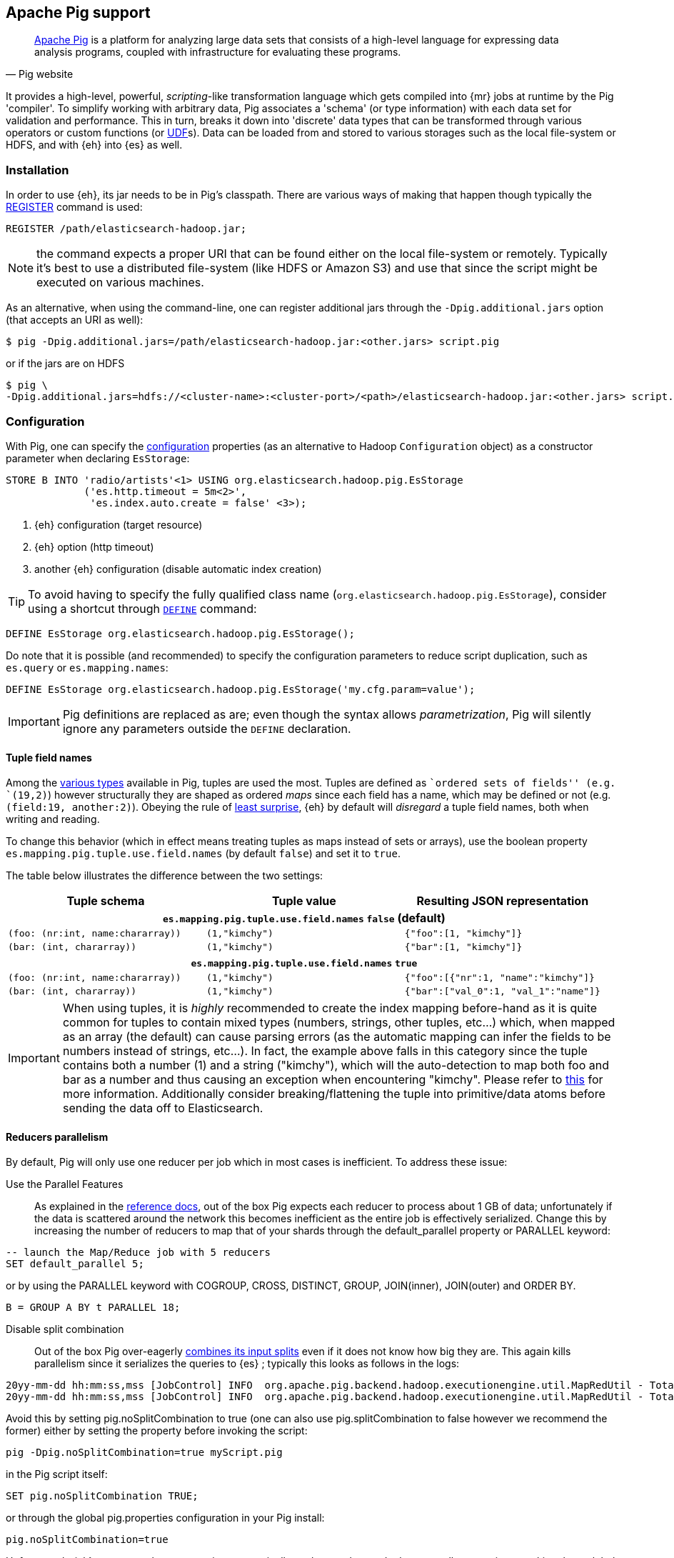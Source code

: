 [[pig]]
== Apache Pig support

[quote, Pig website]
____
http://pig.apache.org/[Apache Pig] is a platform for analyzing large data sets that consists of a high-level language for expressing data analysis programs, coupled with infrastructure for evaluating these programs.
____
It provides a high-level, powerful, _scripting_-like transformation language which gets compiled into {mr} jobs at runtime by the Pig 'compiler'. To simplify working with arbitrary data, Pig associates a 'schema' (or type information) with each data set for validation and performance. This in turn, breaks it down into 'discrete' data types that can be transformed through various operators or custom functions (or http://pig.apache.org/docs/r0.12.1/udf.html[UDF]s). Data can be loaded from and stored to various storages such as the local file-system or HDFS, and with {eh} into {es} as well.

[[pig-installation]]
[float]
=== Installation

In order to use {eh}, its jar needs to be in Pig's classpath. There are various ways of making that happen though typically the http://pig.apache.org/docs/r0.12.1/basic.html#register[REGISTER] command is used:

[source,sql]
----
REGISTER /path/elasticsearch-hadoop.jar;
----

NOTE: the command expects a proper URI that can be found either on the local file-system or remotely. Typically it's best to use a distributed file-system (like HDFS or Amazon S3) and use that since the script might be executed
on various machines.

As an alternative, when using the command-line, one can register additional jars through the `-Dpig.additional.jars` option (that accepts an URI as well):

[source,bash]
----
$ pig -Dpig.additional.jars=/path/elasticsearch-hadoop.jar:<other.jars> script.pig
----

or if the jars are on HDFS

[source,bash]
----
$ pig \
-Dpig.additional.jars=hdfs://<cluster-name>:<cluster-port>/<path>/elasticsearch-hadoop.jar:<other.jars> script.pig
----

[[pig-configuration]]
[float]
=== Configuration

With Pig, one can specify the <<configuration,configuration>> properties (as an alternative to Hadoop `Configuration` object) as a constructor parameter when declaring `EsStorage`:

[source,sql]
----
STORE B INTO 'radio/artists'<1> USING org.elasticsearch.hadoop.pig.EsStorage
             ('es.http.timeout = 5m<2>',
              'es.index.auto.create = false' <3>);
----

<1> {eh} configuration (target resource)
<2> {eh} option (http timeout)
<3> another {eh} configuration (disable automatic index creation)

TIP: To avoid having to specify the fully qualified class name (`org.elasticsearch.hadoop.pig.EsStorage`), consider using a shortcut through http://pig.apache.org/docs/r0.11.1/basic.html#define[`DEFINE`] command:

[source,sql]
----
DEFINE EsStorage org.elasticsearch.hadoop.pig.EsStorage();
----

Do note that it is possible (and recommended) to specify the configuration parameters to reduce script duplication, such as `es.query` or `es.mapping.names`:
[source,sql]
----
DEFINE EsStorage org.elasticsearch.hadoop.pig.EsStorage('my.cfg.param=value');
----

IMPORTANT: Pig definitions are replaced as are; even though the syntax allows _parametrization_, Pig will silently ignore any parameters outside the `DEFINE` declaration.

[[tuple-names]]
[float]
==== Tuple field names

Among the http://pig.apache.org/docs/r0.12.1/basic.html#data-types[various types] available in Pig, ++tuple++s are used the most. Tuples are defined as ``ordered sets of fields'' (e.g. `(19,2)`) however structurally they are shaped
as ordered _maps_ since each field has a name, which may be defined or not (e.g. `(field:19, another:2)`).
Obeying the rule of http://en.wikipedia.org/wiki/Principle_of_least_astonishment[least surprise], {eh} by default will _disregard_ a tuple field names, both when writing and reading.

To change this behavior (which in effect means treating tuples as maps instead of sets or arrays), use the boolean property `es.mapping.pig.tuple.use.field.names` (by default `false`) and set it to `true`.

The table below illustrates the difference between the two settings:

[cols="^,^,^",options="header"]
|===
| Tuple schema | Tuple value | Resulting JSON representation

3+h| `es.mapping.pig.tuple.use.field.names` *`false`* (default)

| `(foo: (nr:int, name:chararray))` | `(1,"kimchy")` | `{"foo":[1, "kimchy"]}`
| `(bar: (int, chararray))` | `(1,"kimchy")` | `{"bar":[1, "kimchy"]}`

3+h| `es.mapping.pig.tuple.use.field.names` *`true`*

| `(foo: (nr:int, name:chararray))` | `(1,"kimchy")` | `{"foo":[{"nr":1, "name":"kimchy"]}`
| `(bar: (int, chararray))` | `(1,"kimchy")` | `{"bar":["val_0":1, "val_1":"name"]}`

|===

IMPORTANT: When using tuples, it is _highly_ recommended to create the index mapping before-hand as it is quite common for tuples to contain mixed types (numbers, strings, other tuples, etc...) which, when mapped as an array (the default) can cause parsing errors (as the automatic mapping can infer the fields to be numbers instead of strings, etc...). In fact, the example above falls in this category since the tuple contains both a number (+1+) and a string (+"kimchy"+), which will the auto-detection to map both +foo+ and +bar+ as a number and thus causing an exception when encountering +"kimchy"+. Please refer to <<auto-mapping-type-loss,this>> for more information.
Additionally consider +breaking+/++flatten++ing the tuple into primitive/data atoms before sending the data off to Elasticsearch.

[[handling-splits]]
[float]
==== Reducers parallelism

By default, Pig will only use one reducer per job which in most cases is inefficient.  To address these issue:

Use the Parallel Features:: As explained in the http://pig.apache.org/docs/r0.13.0/perf.html#parallel[reference docs], out of the box Pig expects each reducer to process about 1 GB of data; unfortunately if the data is scattered 
around the network this becomes inefficient as the entire job is effectively serialized. Change this by increasing the number of reducers to map that of your shards through the +default_parallel+ property or +PARALLEL+ keyword:

[source,sql]
----
-- launch the Map/Reduce job with 5 reducers
SET default_parallel 5;
----
or by using the +PARALLEL+ keyword with +COGROUP+, +CROSS+, +DISTINCT+, +GROUP+, +JOIN+(inner), +JOIN+(outer) and ++ORDER BY++. 
[source,sql]
----
B = GROUP A BY t PARALLEL 18;
----

Disable split combination:: Out of the box Pig over-eagerly https://pig.apache.org/docs/r0.13.0/perf.html#combine-files[combines its input splits] even if it does not know how big they are. This again kills parallelism since it serializes the queries to {es} ; typically this looks as follows
in the logs:

[source,bash]
----
20yy-mm-dd hh:mm:ss,mss [JobControl] INFO  org.apache.pig.backend.hadoop.executionengine.util.MapRedUtil - Total input paths to process : 25
20yy-mm-dd hh:mm:ss,mss [JobControl] INFO  org.apache.pig.backend.hadoop.executionengine.util.MapRedUtil - Total input paths (combined) to process : 1
----

Avoid this by setting +pig.noSplitCombination+ to +true+ (one can also use +pig.splitCombination+ to +false+ however we recommend the former) either by setting the property before invoking the script:

[source,bash]
----
pig -Dpig.noSplitCombination=true myScript.pig
----
in the Pig script itself:

[source,sql]
----
SET pig.noSplitCombination TRUE;
----
or through the global +pig.properties+ configuration in your Pig install:

[source,properties]
----
pig.noSplitCombination=true
----


Unfortunately {eh} cannot set these properties automatically so the user has to do that manually per script or making them global through the Pig configuration as described above.


[[pig-alias]]
[float]
=== Mapping

Out of the box, {eh} uses the Pig schema to map the data in {es}, using both the field names and types in the process. There are cases however when the names in Pig cannot
be used with {es} (invalid characters, existing names with different layout, etc...). For such cases, one can use the `es.mapping.names` setting which accepts a comma-separated list of names mapping in the following format: `Pig field name` : `{es} field name`

For example:

[source,sql]
----
STORE B INTO  '...' USING org.elasticsearch.hadoop.pig.EsStorage(
	'<1>es.mapping.names=date:@timestamp<2>, uRL:url<3>')
----

<1> name mapping for two fields
<2> Pig column `date` mapped in {es} to `@timestamp`
<3> Pig column `url` mapped in {es} to `url_123`

TIP: Since {eh} 2.1, the Pig schema case sensitivity is preserved to {es} and back. 

[float]
=== Writing data to {es}

{es} is exposed as a native `Storage` to Pig so it can be used to store data into it:

[source,sql]
----
-- load data from HDFS into Pig using a schema
A = LOAD 'src/test/resources/artists.dat' USING PigStorage()
                    AS (id:long, name, url:chararray, picture: chararray);
-- transform data
B = FOREACH A GENERATE name, TOTUPLE(url, picture) AS links;
-- save the result to Elasticsearch
STORE B INTO 'radio/artists'<1> USING org.elasticsearch.hadoop.pig.EsStorage(<2>);
----

<1> {es} resource (index and type) associated with the given storage
<2> additional configuration parameters can be passed here - in this case the defaults are used

For cases where the id (or other metadata fields like +ttl+ or +timestamp+) of the document needs to be specified, one can do so by setting the appropriate <<cfg-mapping, mapping>> namely +es.mapping.id+. Following the previous example, to indicate to {es} to use the field +id+ as the document id, update the +Storage+ configuration:

[source,sql]
----
STORE B INTO 'radio/artists USING org.elasticsearch.hadoop.pig.EsStorage('es.mapping.id=id'...);
----

[float]
==== Writing existing JSON to {es}

When the job input data is already in JSON, {eh} allows direct indexing _without_ applying any transformation; the data is taken as is and sent directly to {es}. In such cases, one needs to indicate the json input by setting
the `es.input.json` parameter. As such, in this case {eh} expects to receive a tuple with a single field (representing the JSON document); the library will recognize common 'textual' types such as `chararray` or `bytearray` otherwise it just calls `toString` to get a hold of the JSON content.

.Pig types to use for JSON representation

[cols="^,^",options="header"]
|===
| `Pig type` | Comment 

| `bytearray`       | use this when the JSON data is represented as a `byte[]` or similar
| `chararray`       | use this if the JSON data is represented as a `String`
| _anything else_   | make sure the `toString()` returns the desired JSON document

|===
IMPORTANT: Make sure the data is properly encoded, in `UTF-8`. The field content is considered the final form of the document sent to {es}.

[source,sql]
----
A = LOAD '/resources/artists.json' USING PigStorage() AS (json:chararray<1>);"
STORE B INTO 'radio/artists' 
    USING org.elasticsearch.hadoop.pig.EsStorage('es.input.json=true'<2>...);
----

<1> Load the (JSON) data as a single field (`json`)
<2> Indicate the input is of type JSON.

[float]
==== Writing to dynamic/multi-resources

One can index the data to a different resource, depending on the 'row' being read, by using patterns. Reusing the aforementioned <<cfg-multi-writes,media example>>, one could configure it as follows:

[source,sql]
----
A = LOAD 'src/test/resources/media.dat' USING PigStorage()
            AS (name:chararray, type:chararray <1>, year: chararray);
STORE B INTO 'my-collection/{type}'<2> USING org.elasticsearch.hadoop.pig.EsStorage();
----

<1> Tuple field used by the resource pattern. Any of the declared fields can be used.
<2> Resource pattern using field `type` - note the pattern can be used _anywhere_ in the resource (on the index, on the type, in both places, etc...)


For each tuple about to be written, {eh} will extract the `type` field and use its value to determine the target resource.

The functionality is also available when dealing with raw JSON - in this case, the value will be extracted from the JSON document itself. Assuming the JSON source contains documents with the following structure:

[source,js]
----
{
    "media_type":"game",<1>
    "title":"Final Fantasy VI",
    "year":"1994"
}
----

<1> field within the JSON document that will be used by the pattern

the table declaration can be as follows:

[source,sql]
----
A = LOAD '/resources/media.json' USING PigStorage() AS (json:chararray<1>);"
STORE B INTO 'my-collection/{media_type}'<2>
    USING org.elasticsearch.hadoop.pig.EsStorage('es.input.json=true');
----

<1> Schema declaration for the tuple. Since JSON input is used, the schema is simply a holder to the raw data
<2> Resource pattern relying on fields _within_ the JSON document and _not_ on the table schema

[float]
=== Reading data from {es}

As you would expect, loading the data is straight forward:

[source,sql]
----
-- execute Elasticsearch query and load data into Pig
A = LOAD 'radio/artists'<1> 
    USING org.elasticsearch.hadoop.pig.EsStorage('es.query=?me*'<2>);
DUMP A;
----

<1> {es} resource
<2> search query to execute

IMPORTANT: Due to a https://issues.apache.org/jira/browse/PIG-3646[bug] in Pig, +LoadFunctions+ are not aware of any schema associated with them. This means +EsStorage+ is forced to fully the documents 
from Elasticsearch before passing the data to Pig for projection. In practice, this has little impact as long as a document top-level fields are used; for nested fields consider extracting the values
yourself in Pig.


[float]
=== Reading data from {es} as JSON

In case where the results from {es} need to be in JSON format (typically to be sent down the wire to some other system), one can instruct the {eh} to return the data as is. By setting `es.output.json` to `true`, the connector will parse the response from {es}, identify the documents and, without converting them, return their content to the user as +String/chararray+ objects.


[[pig-type-conversion]]
[float]
=== Type conversion

IMPORTANT: If automatic index creation is used, please review <<auto-mapping-type-loss,this>> section for more information.

Pig internally uses native java types for most of its types and {eh} abides to that convention.
[cols="^,^",options="header"]

|===
| Pig type | {es} type

| `null`            | `null`
| `chararray`       | `string`
| `int`             | `int`
| `long`            | `long`
| `double`          | `double`
| `float`           | `float`
| `bytearray`       | `binary`
| `tuple`           | `array` or `map` (depending on <<tuple-names,this>> settings)
| `bag`             | `array`
| `map`             | `map`

2+h| Available in Pig 0.10 or higher

| `boolean`         | `boolean`

2+h| Available in Pig 0.11 or higher

| `datetime`        | `date`

2+h| Available in Pig 0.12 or higher

| `biginteger`      | `not supported`
| `bigdecimal`      | `not supported`

|===

NOTE: While {es} understands the Pig types up to version 0.12.1, it is backwards compatible with Pig 0.9
